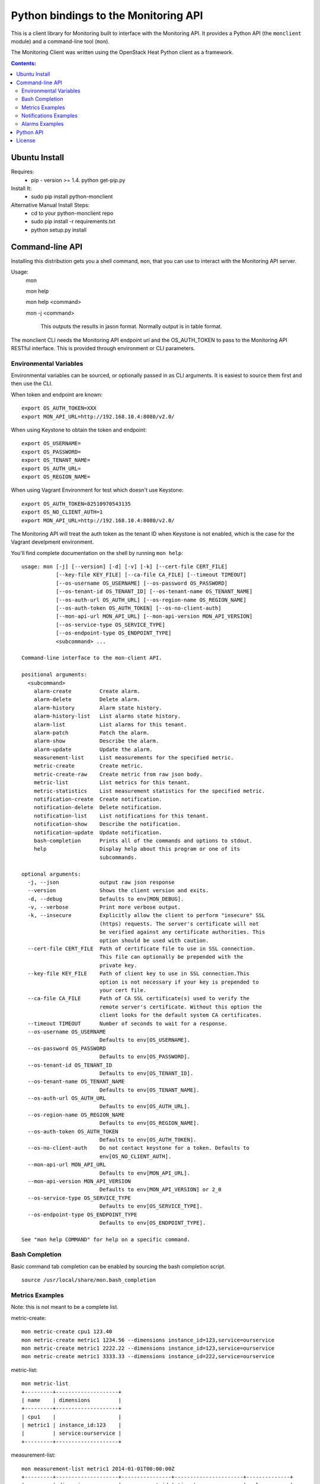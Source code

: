 Python bindings to the Monitoring API
=======================================

This is a client library for Monitoring built to interface with the Monitoring API. It
provides a Python API (the ``monclient`` module) and a command-line tool
(``mon``).

The Monitoring Client was written using the OpenStack Heat Python client as a framework. 

.. contents:: Contents:
   :local:

Ubuntu Install
--------------
Requires:
  - pip - version >= 1.4.  python get-pip.py
  
Install It:
  - sudo pip install python-monclient
  
Alternative Manual Install Steps:
  - cd to your python-monclient repo
  - sudo pip install -r requirements.txt
  - python setup.py install 

Command-line API
----------------
Installing this distribution gets you a shell command, ``mon``, that you
can use to interact with the Monitoring API server.

Usage:
  mon

  mon help

  mon help <command>
  
  mon -j <command>
  
    This outputs the results in jason format.  Normally output is in table format.
  

The monclient CLI needs the Monitoring API endpoint url and the OS_AUTH_TOKEN to pass to the 
Monitoring API RESTful interface.  This is provided through environment or CLI 
parameters.

Environmental Variables
~~~~~~~~~~~~~~~~~~~~~~~  

Environmental variables can be sourced, or optionally passed in as CLI arguments.
It is easiest to source them first and then use the CLI.

When token and endpoint are known::
  
  export OS_AUTH_TOKEN=XXX
  export MON_API_URL=http://192.168.10.4:8080/v2.0/

When using Keystone to obtain the token and endpoint::
  
  export OS_USERNAME=
  export OS_PASSWORD=
  export OS_TENANT_NAME=
  export OS_AUTH_URL=
  export OS_REGION_NAME=

When using Vagrant Environment for test which doesn't use Keystone::
  
  export OS_AUTH_TOKEN=82510970543135
  export OS_NO_CLIENT_AUTH=1
  export MON_API_URL=http://192.168.10.4:8080/v2.0/

The Monitoring API will treat the auth token as the tenant ID when Keystone is not enabled, which is the case for the Vagrant develpment environment.

You'll find complete documentation on the shell by running
``mon help``::
  
  usage: mon [-j] [--version] [-d] [-v] [-k] [--cert-file CERT_FILE]
             [--key-file KEY_FILE] [--ca-file CA_FILE] [--timeout TIMEOUT]
             [--os-username OS_USERNAME] [--os-password OS_PASSWORD]
             [--os-tenant-id OS_TENANT_ID] [--os-tenant-name OS_TENANT_NAME]
             [--os-auth-url OS_AUTH_URL] [--os-region-name OS_REGION_NAME]
             [--os-auth-token OS_AUTH_TOKEN] [--os-no-client-auth]
             [--mon-api-url MON_API_URL] [--mon-api-version MON_API_VERSION]
             [--os-service-type OS_SERVICE_TYPE]
             [--os-endpoint-type OS_ENDPOINT_TYPE]
             <subcommand> ...

  Command-line interface to the mon-client API.
  
  positional arguments:
    <subcommand>
      alarm-create         Create alarm.
      alarm-delete         Delete alarm.
      alarm-history        Alarm state history.
      alarm-history-list   List alarms state history.
      alarm-list           List alarms for this tenant.
      alarm-patch          Patch the alarm.
      alarm-show           Describe the alarm.
      alarm-update         Update the alarm.
      measurement-list     List measurements for the specified metric.
      metric-create        Create metric.
      metric-create-raw    Create metric from raw json body.
      metric-list          List metrics for this tenant.
      metric-statistics    List measurement statistics for the specified metric.
      notification-create  Create notification.
      notification-delete  Delete notification.
      notification-list    List notifications for this tenant.
      notification-show    Describe the notification.
      notification-update  Update notification.
      bash-completion      Prints all of the commands and options to stdout.
      help                 Display help about this program or one of its
                           subcommands.
  
  optional arguments:
    -j, --json             output raw json response
    --version              Shows the client version and exits.
    -d, --debug            Defaults to env[MON_DEBUG].
    -v, --verbose          Print more verbose output.
    -k, --insecure         Explicitly allow the client to perform "insecure" SSL
                           (https) requests. The server's certificate will not
                           be verified against any certificate authorities. This
                           option should be used with caution.
    --cert-file CERT_FILE  Path of certificate file to use in SSL connection.
                           This file can optionally be prepended with the
                           private key.
    --key-file KEY_FILE    Path of client key to use in SSL connection.This
                           option is not necessary if your key is prepended to
                           your cert file.
    --ca-file CA_FILE      Path of CA SSL certificate(s) used to verify the
                           remote server's certificate. Without this option the
                           client looks for the default system CA certificates.
    --timeout TIMEOUT      Number of seconds to wait for a response.
    --os-username OS_USERNAME
                           Defaults to env[OS_USERNAME].
    --os-password OS_PASSWORD
                           Defaults to env[OS_PASSWORD].
    --os-tenant-id OS_TENANT_ID
                           Defaults to env[OS_TENANT_ID].
    --os-tenant-name OS_TENANT_NAME
                           Defaults to env[OS_TENANT_NAME].
    --os-auth-url OS_AUTH_URL
                           Defaults to env[OS_AUTH_URL].
    --os-region-name OS_REGION_NAME
                           Defaults to env[OS_REGION_NAME].
    --os-auth-token OS_AUTH_TOKEN
                           Defaults to env[OS_AUTH_TOKEN].
    --os-no-client-auth    Do not contact keystone for a token. Defaults to
                           env[OS_NO_CLIENT_AUTH].
    --mon-api-url MON_API_URL
                           Defaults to env[MON_API_URL].
    --mon-api-version MON_API_VERSION
                           Defaults to env[MON_API_VERSION] or 2_0
    --os-service-type OS_SERVICE_TYPE
                           Defaults to env[OS_SERVICE_TYPE].
    --os-endpoint-type OS_ENDPOINT_TYPE
                           Defaults to env[OS_ENDPOINT_TYPE].
  
  See "mon help COMMAND" for help on a specific command.


Bash Completion
~~~~~~~~~~~~~~~
Basic command tab completion can be enabled by sourcing the bash completion script.
::
  
  source /usr/local/share/mon.bash_completion


Metrics Examples
~~~~~~~~~~~~~~~~
Note: this is not meant to be a complete list.

metric-create::
  
  mon metric-create cpu1 123.40
  mon metric-create metric1 1234.56 --dimensions instance_id=123,service=ourservice
  mon metric-create metric1 2222.22 --dimensions instance_id=123,service=ourservice
  mon metric-create metric1 3333.33 --dimensions instance_id=222,service=ourservice

metric-list::
  
  mon metric-list
  +---------+--------------------+
  | name    | dimensions         |
  +---------+--------------------+
  | cpu1    |                    |
  | metric1 | instance_id:123    |
  |         | service:ourservice |
  +---------+--------------------+

measurement-list::
  
  mon measurement-list metric1 2014-01-01T00:00:00Z
  +---------+--------------------+----------------+----------------------+--------------+
  | name    | dimensions         | measurement_id | timestamp            | value        |
  +---------+--------------------+----------------+----------------------+--------------+
  | metric1 | instance_id:123    |     723885     | 2014-05-08T21:46:32Z |      1234.56 |
  |         | service:ourservice |     725951     | 2014-05-08T21:48:50Z |      2222.22 |
  | metric1 | instance_id:222    |     726837     | 2014-05-08T21:49:47Z |      3333.33 |
  |         | service:ourservice |                |                      |              |
  +---------+--------------------+----------------+----------------------+--------------+
  
  mon measurement-list metric1 2014-01-01T00:00:00Z --dimensions instance_id=123
  +---------+--------------------+----------------+----------------------+--------------+
  | name    | dimensions         | measurement_id | timestamp            | value        |
  +---------+--------------------+----------------+----------------------+--------------+
  | metric1 | instance_id:123    |     723885     | 2014-05-08T21:46:32Z |      1234.56 |
  |         | service:ourservice |     725951     | 2014-05-08T21:48:50Z |      2222.22 |
  +---------+--------------------+----------------+----------------------+--------------+
  

Notifications Examples
~~~~~~~~~~~~~~~~~~~~~~
Note: this is not meant to be a complete list.

notification-create::
  
  mon notification-create cindyemail1 EMAIL cindy.employee@hp.com

notification-list::
  
  mon notification-list
  +---------------+--------------------------------------+-------+----------------------+
  | name          | id                                   | type  | address              |
  +---------------+--------------------------------------+-------+----------------------+
  | cindyemail1   | 5651406c-447d-40bd-b868-b2b3e6b59e32 | EMAIL |cindy.employee@hp.com |
  +---------------+--------------------------------------+-------+----------------------+


Alarms Examples
~~~~~~~~~~~~~~~
Note: this is not meant to be a complete list.

alarm-create::
  
  mon alarm-create cpu1alarm 'cpu1>10'
  mon alarm-create cpu2alarm 'cpu1>99' --severity HIGH
  mon alarm-create test1alarm1 'avg(metric1{instance_id=123)>=10' --severity CRITICAL --description 'avg greater than thresh' --alarm-actions 5651406c-447d-40bd-b868-b2b3e6b59e32

alarm-list::
  
  mon alarm-list
  +-------------+--------------------------------------+------------------------------------+--------------+-----------------+
  | name        | id                                   | expression                         | state        | actions_enabled |
  +-------------+--------------------------------------+------------------------------------+--------------+-----------------+
  | cpu1alarm   | 67b9f4cc-3d57-4c6c-848c-555d0b3a8579 | cpu1>10                            | UNDETERMINED | True            |
  | cpu2alarm   | 9e6b9fad-ef1b-4030-beab-10678bcc758a | cpu1>99                            | UNDETERMINED | True            |
  | test1alarm1 | c81e1d40-2115-4557-96f4-eda6b8823fd6 | avg(metric1{instance_id=123}) >= 10| UNDETERMINED | True            |
  +-------------+--------------------------------------+------------------------------------+--------------+-----------------+

alarm-show::
  
  mon alarm-show c81e1d40-2115-4557-96f4-eda6b8823fd6
  +----------------------+----------------------------------------------------------------------------------------------------+
  | Property             | Value                                                                                              |
  +----------------------+----------------------------------------------------------------------------------------------------+
  | actions_enabled      | true                                                                                               |
  | alarm_actions        | [                                                                                                  |
  |                      |   "5651406c-447d-40bd-b868-b2b3e6b59e32"                                                           |
  |                      | ]                                                                                                  |
  | description          | "avg greater than thresh"                                                                          |
  | expression           | "avg(metric1{instance_id=123})>=10"                                                                |
  | expression_data      | function: AVG                                                                                      |
  |                      | metric_name: metric1                                                                               |
  |                      | period: 60                                                                                         |
  |                      | threshold: 10.0                                                                                    |
  |                      | periods: 1                                                                                         |
  |                      | operator: GTE                                                                                      |
  |                      | dimensions: {                                                                                      |
  |                      | instance_id: 123                                                                                   |
  |                      | }                                                                                                  |
  | id                   | "c81e1d40-2115-4557-96f4-eda6b8823fd6"                                                             |
  | links                | href:http://192.168.10.4:8080/v2.0/alarms/c81e1d40-2115-4557-96f4-eda6b8823fd6,rel:self            |
  |                      | href:http://192.168.10.4:8080/v2.0/alarms/c81e1d40-2115-4557-96f4-eda6b8823fd6/history,rel:history |
  | name                 | "test1alarm1"                                                                                      |
  | ok_actions           | []                                                                                                 |
  | severity             | "CRITICAL"                                                                                         |
  | state                | "UNDETERMINED"                                                                                     |
  | undetermined_actions | []                                                                                                 |
  +----------------------+----------------------------------------------------------------------------------------------------+

alarm-patch::
  
  mon alarm-patch c81e1d40-2115-4557-96f4-eda6b8823fd6 --state OK


Python API
----------

There's also a complete Python API.

In order to use the python api directly, you must first obtain an auth token and 
identify the monitoring api endpoint.

The api_version matches the version of the Monitoring API.  Currently it is 'v2_0'.

When calling the commands, refer to monclient.v2_0.shell.py 'do_<command>'
to see the required and optional fields for each command.

Refer to this example in python-monclient/client_api_example.py::
    
  from monclient import client
  import monclient.exc as exc
  import time
   
  api_version = '2_0'
  endpoint = 'http://192.168.10.4:8080/v2.0'
  kwargs = {
      'token': '12345678'
  }
   
  # construct the mon client
  mon_client = client.Client(api_version, endpoint, **kwargs)
   
  # call the metric-create command
  dimensions = {'instance_id': '12345', 'service': 'hello'}
  fields = {}
  fields['name'] = 'cindy1'
  fields['dimensions'] = dimensions
  fields['timestamp'] = time.time()
  fields['value'] = 222.333
  try:
      resp = mon_client.metrics.create(**fields)
  except exc.HTTPException as he:
      print(he.code)
      print(he.message)
  else:
      print(resp)



License
-------

Copyright (c) 2014 Hewlett-Packard Development Company, L.P.

Licensed under the Apache License, Version 2.0 (the "License");
you may not use this file except in compliance with the License.
You may obtain a copy of the License at

    http://www.apache.org/licenses/LICENSE-2.0
    
Unless required by applicable law or agreed to in writing, software
distributed under the License is distributed on an "AS IS" BASIS,
WITHOUT WARRANTIES OR CONDITIONS OF ANY KIND, either express or
implied.
See the License for the specific language governing permissions and
limitations under the License.
